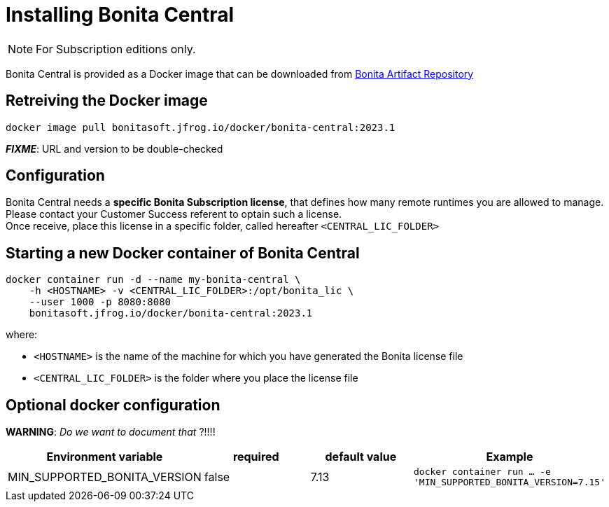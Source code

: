 = Installing Bonita Central
:description: Installing Bonita Central

[NOTE]
====
For Subscription editions only.
====


Bonita Central is provided as a Docker image that can be downloaded from xref:{bonitaversion}@bonita::bonita-repository-access.adoc[Bonita Artifact Repository]


== Retreiving the Docker image

```bash
docker image pull bonitasoft.jfrog.io/docker/bonita-central:2023.1
```

**_FIXME_**: URL and version to be double-checked


== Configuration

Bonita Central needs a **specific Bonita Subscription license**, that defines how many remote runtimes you are allowed to manage. +
Please contact your Customer Success referent to optain such a license. +
Once receive, place this license in a specific folder, called hereafter `<CENTRAL_LIC_FOLDER>`


== Starting a new Docker container of Bonita Central

```bash
docker container run -d --name my-bonita-central \
    -h <HOSTNAME> -v <CENTRAL_LIC_FOLDER>:/opt/bonita_lic \
    --user 1000 -p 8080:8080
    bonitasoft.jfrog.io/docker/bonita-central:2023.1
```

where:

* `<HOSTNAME>` is the name of the machine for which you have generated the Bonita license file
* `<CENTRAL_LIC_FOLDER>` is the folder where you place the license file


== Optional docker configuration

**WARNING**: _Do we want to document that_ ?!!!!

|===
| Environment variable | required | default value | Example

| MIN_SUPPORTED_BONITA_VERSION
| false
| 7.13
| `docker container run ... -e 'MIN_SUPPORTED_BONITA_VERSION=7.15'`
